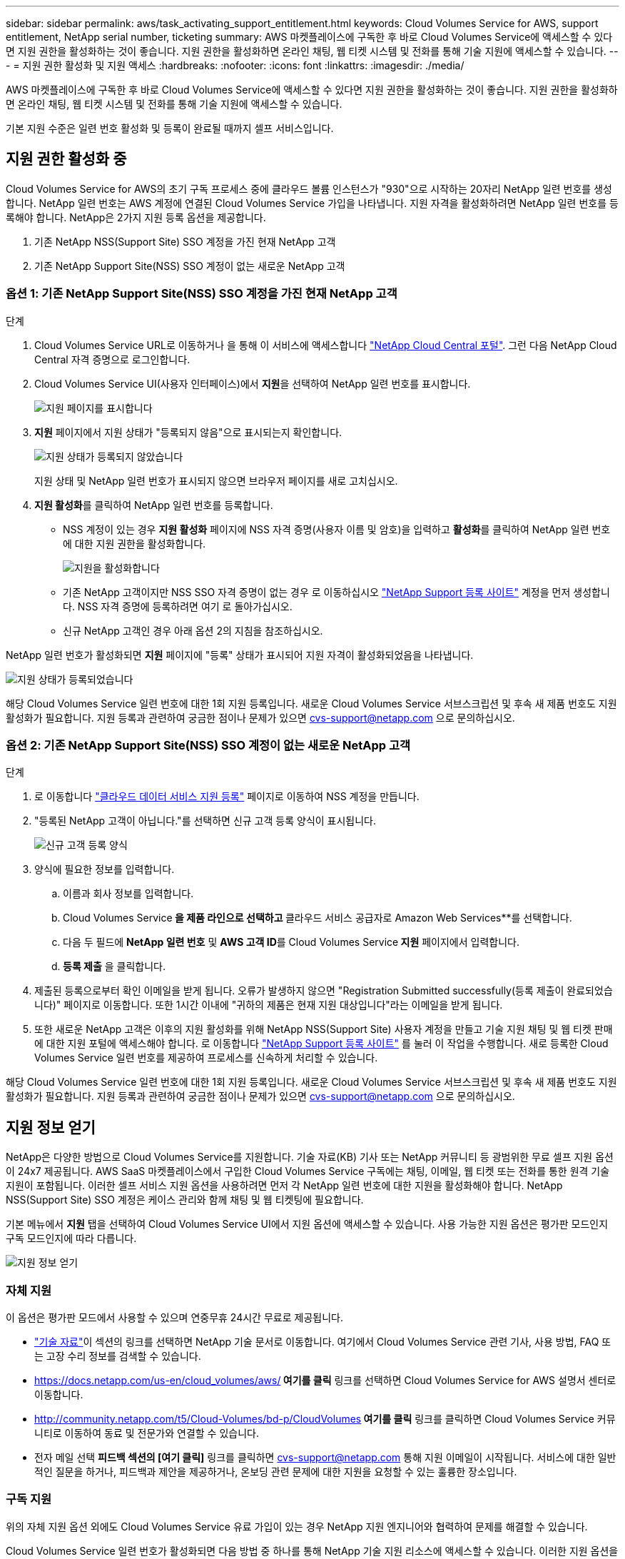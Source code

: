 ---
sidebar: sidebar 
permalink: aws/task_activating_support_entitlement.html 
keywords: Cloud Volumes Service for AWS, support entitlement, NetApp serial number, ticketing 
summary: AWS 마켓플레이스에 구독한 후 바로 Cloud Volumes Service에 액세스할 수 있다면 지원 권한을 활성화하는 것이 좋습니다. 지원 권한을 활성화하면 온라인 채팅, 웹 티켓 시스템 및 전화를 통해 기술 지원에 액세스할 수 있습니다. 
---
= 지원 권한 활성화 및 지원 액세스
:hardbreaks:
:nofooter: 
:icons: font
:linkattrs: 
:imagesdir: ./media/


[role="lead"]
AWS 마켓플레이스에 구독한 후 바로 Cloud Volumes Service에 액세스할 수 있다면 지원 권한을 활성화하는 것이 좋습니다. 지원 권한을 활성화하면 온라인 채팅, 웹 티켓 시스템 및 전화를 통해 기술 지원에 액세스할 수 있습니다.

기본 지원 수준은 일련 번호 활성화 및 등록이 완료될 때까지 셀프 서비스입니다.



== 지원 권한 활성화 중

Cloud Volumes Service for AWS의 초기 구독 프로세스 중에 클라우드 볼륨 인스턴스가 "930"으로 시작하는 20자리 NetApp 일련 번호를 생성합니다. NetApp 일련 번호는 AWS 계정에 연결된 Cloud Volumes Service 가입을 나타냅니다. 지원 자격을 활성화하려면 NetApp 일련 번호를 등록해야 합니다. NetApp은 2가지 지원 등록 옵션을 제공합니다.

. 기존 NetApp NSS(Support Site) SSO 계정을 가진 현재 NetApp 고객
. 기존 NetApp Support Site(NSS) SSO 계정이 없는 새로운 NetApp 고객




=== 옵션 1: 기존 NetApp Support Site(NSS) SSO 계정을 가진 현재 NetApp 고객

.단계
. Cloud Volumes Service URL로 이동하거나 을 통해 이 서비스에 액세스합니다 https://cds-aws-bundles.netapp.com/storage/volumes["NetApp Cloud Central 포털"^]. 그런 다음 NetApp Cloud Central 자격 증명으로 로그인합니다.
. Cloud Volumes Service UI(사용자 인터페이스)에서 ** 지원**을 선택하여 NetApp 일련 번호를 표시합니다.
+
image::diagram_support_page.png[지원 페이지를 표시합니다]

. ** 지원** 페이지에서 지원 상태가 "등록되지 않음"으로 표시되는지 확인합니다.
+
image::diagram_support_status_not_registered.png[지원 상태가 등록되지 않았습니다]

+
지원 상태 및 NetApp 일련 번호가 표시되지 않으면 브라우저 페이지를 새로 고치십시오.

. ** 지원 활성화**를 클릭하여 NetApp 일련 번호를 등록합니다.
+
** NSS 계정이 있는 경우 ** 지원 활성화** 페이지에 NSS 자격 증명(사용자 이름 및 암호)을 입력하고 ** 활성화**를 클릭하여 NetApp 일련 번호에 대한 지원 권한을 활성화합니다.
+
image::diagram_support_activate.png[지원을 활성화합니다]

** 기존 NetApp 고객이지만 NSS SSO 자격 증명이 없는 경우 로 이동하십시오 http://now.netapp.com/newuser/["NetApp Support 등록 사이트"] 계정을 먼저 생성합니다. NSS 자격 증명에 등록하려면 여기 로 돌아가십시오.
** 신규 NetApp 고객인 경우 아래 옵션 2의 지침을 참조하십시오.




NetApp 일련 번호가 활성화되면 ** 지원** 페이지에 "등록" 상태가 표시되어 지원 자격이 활성화되었음을 나타냅니다.

image::diagram_support_status_registered.png[지원 상태가 등록되었습니다]

해당 Cloud Volumes Service 일련 번호에 대한 1회 지원 등록입니다. 새로운 Cloud Volumes Service 서브스크립션 및 후속 새 제품 번호도 지원 활성화가 필요합니다. 지원 등록과 관련하여 궁금한 점이나 문제가 있으면 cvs-support@netapp.com 으로 문의하십시오.



=== 옵션 2: 기존 NetApp Support Site(NSS) SSO 계정이 없는 새로운 NetApp 고객

.단계
. 로 이동합니다 https://register.netapp.com["클라우드 데이터 서비스 지원 등록"^] 페이지로 이동하여 NSS 계정을 만듭니다.
. "등록된 NetApp 고객이 아닙니다."를 선택하면 신규 고객 등록 양식이 표시됩니다.
+
image::diagram_support_new_customer_reg.png[신규 고객 등록 양식]

. 양식에 필요한 정보를 입력합니다.
+
.. 이름과 회사 정보를 입력합니다.
.. Cloud Volumes Service** 을 제품 라인으로 선택하고 ** 클라우드 서비스 공급자로 Amazon Web Services**를 선택합니다.
.. 다음 두 필드에 ** NetApp 일련 번호** 및 ** AWS 고객 ID**를 Cloud Volumes Service** 지원** 페이지에서 입력합니다.
.. ** 등록 제출** 을 클릭합니다.


. 제출된 등록으로부터 확인 이메일을 받게 됩니다. 오류가 발생하지 않으면 "Registration Submitted successfully(등록 제출이 완료되었습니다)" 페이지로 이동합니다. 또한 1시간 이내에 "귀하의 제품은 현재 지원 대상입니다"라는 이메일을 받게 됩니다.
. 또한 새로운 NetApp 고객은 이후의 지원 활성화를 위해 NetApp NSS(Support Site) 사용자 계정을 만들고 기술 지원 채팅 및 웹 티켓 판매에 대한 지원 포털에 액세스해야 합니다. 로 이동합니다 http://now.netapp.com/newuser/["NetApp Support 등록 사이트"] 를 눌러 이 작업을 수행합니다. 새로 등록한 Cloud Volumes Service 일련 번호를 제공하여 프로세스를 신속하게 처리할 수 있습니다.


해당 Cloud Volumes Service 일련 번호에 대한 1회 지원 등록입니다. 새로운 Cloud Volumes Service 서브스크립션 및 후속 새 제품 번호도 지원 활성화가 필요합니다. 지원 등록과 관련하여 궁금한 점이나 문제가 있으면 cvs-support@netapp.com 으로 문의하십시오.



== 지원 정보 얻기

NetApp은 다양한 방법으로 Cloud Volumes Service를 지원합니다. 기술 자료(KB) 기사 또는 NetApp 커뮤니티 등 광범위한 무료 셀프 지원 옵션이 24x7 제공됩니다. AWS SaaS 마켓플레이스에서 구입한 Cloud Volumes Service 구독에는 채팅, 이메일, 웹 티켓 또는 전화를 통한 원격 기술 지원이 포함됩니다. 이러한 셀프 서비스 지원 옵션을 사용하려면 먼저 각 NetApp 일련 번호에 대한 지원을 활성화해야 합니다. NetApp NSS(Support Site) SSO 계정은 케이스 관리와 함께 채팅 및 웹 티켓팅에 필요합니다.

기본 메뉴에서 ** 지원** 탭을 선택하여 Cloud Volumes Service UI에서 지원 옵션에 액세스할 수 있습니다. 사용 가능한 지원 옵션은 평가판 모드인지 구독 모드인지에 따라 다릅니다.

image::diagram_support_obtain.png[지원 정보 얻기]



=== 자체 지원

이 옵션은 평가판 모드에서 사용할 수 있으며 연중무휴 24시간 무료로 제공됩니다.

* https://kb.netapp.com/["기술 자료"]이 섹션의 링크를 선택하면 NetApp 기술 문서로 이동합니다. 여기에서 Cloud Volumes Service 관련 기사, 사용 방법, FAQ 또는 고장 수리 정보를 검색할 수 있습니다.
* https://docs.netapp.com/us-en/cloud_volumes/aws/["사용 설명서"]** 여기를 클릭** 링크를 선택하면 Cloud Volumes Service for AWS 설명서 센터로 이동합니다.
* http://community.netapp.com/t5/Cloud-Volumes/bd-p/CloudVolumes["커뮤니티"]** 여기를 클릭** 링크를 클릭하면 Cloud Volumes Service 커뮤니티로 이동하여 동료 및 전문가와 연결할 수 있습니다.
* 전자 메일 선택 ** 피드백 섹션의 [여기 클릭]** 링크를 클릭하면 cvs-support@netapp.com 통해 지원 이메일이 시작됩니다. 서비스에 대한 일반적인 질문을 하거나, 피드백과 제안을 제공하거나, 온보딩 관련 문제에 대한 지원을 요청할 수 있는 훌륭한 장소입니다.




=== 구독 지원

위의 자체 지원 옵션 외에도 Cloud Volumes Service 유료 가입이 있는 경우 NetApp 지원 엔지니어와 협력하여 문제를 해결할 수 있습니다.

Cloud Volumes Service 일련 번호가 활성화되면 다음 방법 중 하나를 통해 NetApp 기술 지원 리소스에 액세스할 수 있습니다. 이러한 지원 옵션을 사용하려면 활성 Cloud Volumes 구독이 있어야 합니다.

* https://mysupport.netapp.com/gchat/cloudvolume["채팅"]그러면 지원 티켓도 열립니다.
* https://mysupport.netapp.com/portal?_nfpb=true&_st=initialPage=true&_pageLabel=submitcase["지원 티켓"]클라우드 데이터 서비스 > Cloud Volumes Service AWS 를 선택합니다
* https://www.netapp.com/us/contact-us/support.aspx["전화"]새로운 문제를 보고하거나 기존 티켓에 대해 전화하는 경우 이 방법은 P1 또는 즉각적인 지원에 가장 적합합니다.


을 클릭하여 영업 지원을 요청할 수도 있습니다 https://www.netapp.com/us/forms/sales-contact.aspx["영업 담당자에게 문의하십시오"] 링크.

Cloud Volumes Service 일련 번호는 지원 메뉴 옵션에서 서비스 내에 표시됩니다. 서비스에 액세스하는 데 문제가 있고 이전에 NetApp에 일련 번호를 등록한 경우 cvs-support@netapp.com 에 지원을 문의할 수 있습니다. 또한 NetApp Support 사이트에서 다음과 같이 Cloud Volumes Service 일련 번호 목록을 확인할 수 있습니다.

. 에 로그인합니다 https://mysupport.netapp.com/["mysupport.netapp.com"].
. 제품 > 내 제품 메뉴 탭에서 제품군** SaaS Cloud Volume**을 선택하여 등록된 모든 일련 번호를 찾습니다.


image::diagram_support_list_registered_systems.png[설치된 시스템을 봅니다]
